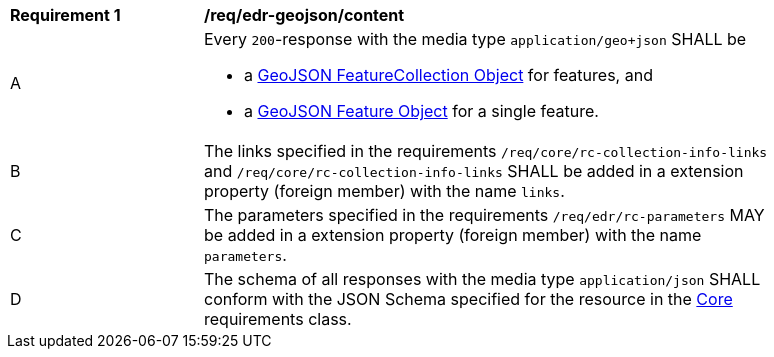 [[req_edr-geojson_content]] 
[width="90%",cols="2,6a"]
|===
^|*Requirement {counter:req-id}* |*/req/edr-geojson/content* 
^|A |Every `200`-response with the media type `application/geo+json` SHALL be

* a link:https://tools.ietf.org/html/rfc7946#section-3.3[GeoJSON FeatureCollection Object] for features, and
* a link:https://tools.ietf.org/html/rfc7946#section-3.2[GeoJSON Feature Object] for a single feature.

^|B |The links specified in the requirements `/req/core/rc-collection-info-links` and `/req/core/rc-collection-info-links` SHALL be added in a extension property (foreign member) with the name `links`.
^|C |The parameters specified in the requirements `/req/edr/rc-parameters` MAY be added in a extension property (foreign member) with the name `parameters`.
^|D |The schema of all responses with the media type `application/json` SHALL conform with the JSON Schema specified for the resource in the <<rc_core,Core>> requirements class.
|===
